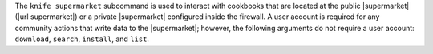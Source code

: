 .. The contents of this file may be included in multiple topics (using the includes directive).
.. The contents of this file should be modified in a way that preserves its ability to appear in multiple topics.


The ``knife supermarket`` subcommand is used to interact with cookbooks that are located at the public |supermarket| (|url supermarket|) or a private |supermarket| configured inside the firewall. A user account is required for any community actions that write data to the |supermarket|; however, the following arguments do not require a user account: ``download``, ``search``, ``install``, and ``list``.
